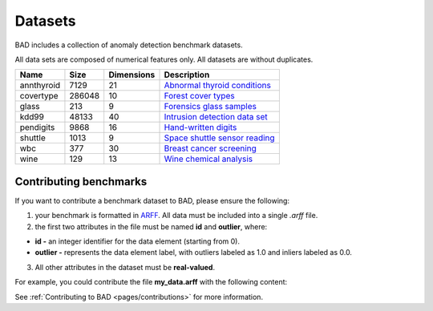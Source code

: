 .. _pages/datasets:

Datasets
========

BAD includes a collection of anomaly detection benchmark datasets.

All data sets are composed of numerical features only. All datasets are without duplicates.

============  =======  ============  =============================================================================================================================
 Name          Size     Dimensions    Description
============  =======  ============  =============================================================================================================================
 annthyroid    7129     21            `Abnormal thyroid conditions <https://www.dbs.ifi.lmu.de/research/outlier-evaluation/DAMI/semantic/Annthyroid/>`_
 covertype     286048   10            `Forest cover types <http://odds.cs.stonybrook.edu/forestcovercovertype-dataset/>`_
 glass         213      9             `Forensics glass samples <http://odds.cs.stonybrook.edu/glass-data/>`_
 kdd99         48133    40            `Intrusion detection data set <https://www.dbs.ifi.lmu.de/research/outlier-evaluation/DAMI/literature/KDDCup99/>`_
 pendigits     9868     16            `Hand-written digits <https://www.dbs.ifi.lmu.de/research/outlier-evaluation/DAMI/literature/PenDigits/>`_
 shuttle       1013     9             `Space shuttle sensor reading <https://www.dbs.ifi.lmu.de/research/outlier-evaluation/DAMI/literature/Shuttle/>`_
 wbc           377      30            `Breast cancer screening <http://odds.cs.stonybrook.edu/wbc/>`_
 wine          129      13            `Wine chemical analysis <http://odds.cs.stonybrook.edu/wine/>`_
============  =======  ============  =============================================================================================================================

Contributing benchmarks
-----------------------
If you want to contribute a benchmark dataset to BAD, please ensure the following:

1. your benchmark is formatted in ARFF_. All data must be included into a single *.arff* file.
2. the first two attributes in the file must be named **id** and **outlier**, where:

- **id -** an integer identifier for the data element (starting from 0).
- **outlier -** represents the data element label, with outliers labeled as 1.0 and inliers labeled as 0.0.

3. All other attributes in the dataset must be **real-valued**.

For example, you could contribute the file **my_data.arff** with the following content:

.. code-block:: bash
   :caption: Contents of my_data.arff

   @RELATION 'My custom dataset'

   @ATTRIBUTE 'id' integer
   @ATTRIBUTE 'outlier' real
   @ATTRIBUTE 'att1' real
   @ATTRIBUTE 'att2' real
   ...

See :ref:`Contributing to BAD <pages/contributions>` for more information.

.. _ARFF: https://www.cs.waikato.ac.nz/ml/weka/arff.html
